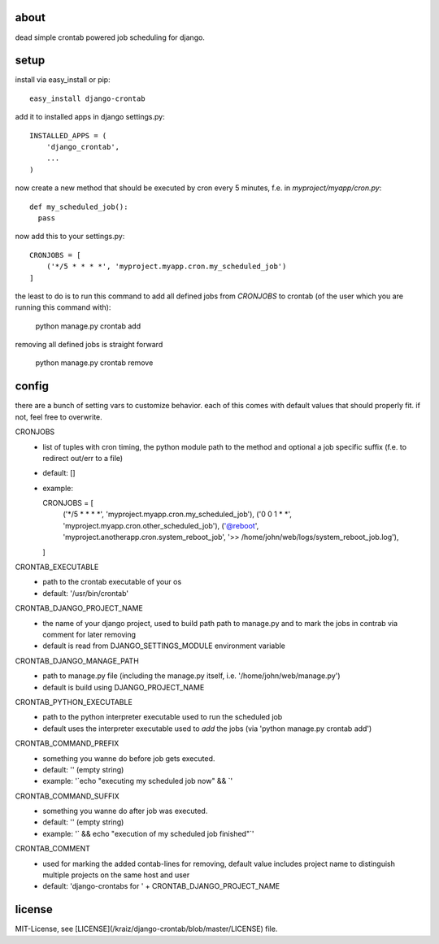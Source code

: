about
=====

dead simple crontab powered job scheduling for django.

setup
=====
install via easy_install or pip::

    easy_install django-crontab

add it to installed apps in django settings.py::

    INSTALLED_APPS = (
        'django_crontab',
        ...
    )

now create a new method that should be executed by cron every 5 minutes, f.e. in `myproject/myapp/cron.py`::

    def my_scheduled_job():
      pass

now add this to your settings.py::

    CRONJOBS = [
        ('*/5 * * * *', 'myproject.myapp.cron.my_scheduled_job')
    ]

the least to do is to run this command to add all defined jobs from `CRONJOBS` to crontab (of the user which you are running this command with):

        python manage.py crontab add

removing all defined jobs is straight forward

        python manage.py crontab remove

config
======
there are a bunch of setting vars to customize behavior. each of this comes with default values that should properly fit. if not, feel free to overwrite.

CRONJOBS
  - list of tuples with cron timing, the python module path to the method and optional a job specific suffix (f.e. to redirect out/err to a file)
  - default: []
  - example::
        
    CRONJOBS = [
        ('*/5 * * * *', 'myproject.myapp.cron.my_scheduled_job'),
        ('0   0 1 * *', 'myproject.myapp.cron.other_scheduled_job'),
        ('@reboot',     'myproject.anotherapp.cron.system_reboot_job', '>> /home/john/web/logs/system_reboot_job.log'),
    ]

CRONTAB_EXECUTABLE
  - path to the crontab executable of your os
  - default: '/usr/bin/crontab'

CRONTAB_DJANGO_PROJECT_NAME
  - the name of your django project, used to build path path to manage.py and to mark the jobs in contrab via comment for later removing
  - default is read from DJANGO_SETTINGS_MODULE environment variable

CRONTAB_DJANGO_MANAGE_PATH
  - path to manage.py file (including the manage.py itself, i.e. '/home/john/web/manage.py')
  - default is build using DJANGO_PROJECT_NAME

CRONTAB_PYTHON_EXECUTABLE
  - path to the python interpreter executable used to run the scheduled job
  - default uses the interpreter executable used to `add` the jobs (via 'python manage.py crontab add')

CRONTAB_COMMAND_PREFIX
  - something you wanne do before job gets executed.
  - default: '' (empty string)
  - example: '`echo "executing my scheduled job now" && `'

CRONTAB_COMMAND_SUFFIX
  - something you wanne do after job was executed.
  - default: '' (empty string)
  - example: '` && echo "execution of my scheduled job finished"`'

CRONTAB_COMMENT
  - used for marking the added contab-lines for removing, default value includes project name to distinguish multiple projects on the same host and user
  - default: 'django-crontabs for ' + CRONTAB_DJANGO_PROJECT_NAME

license
=======
MIT-License, see [LICENSE](/kraiz/django-crontab/blob/master/LICENSE) file.
